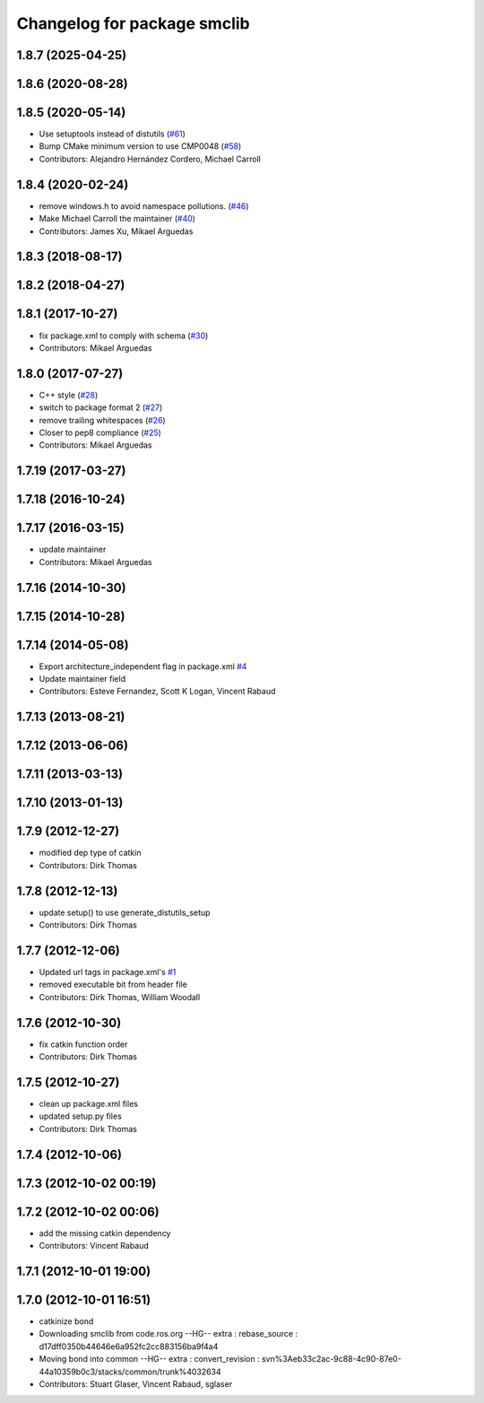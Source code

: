 ^^^^^^^^^^^^^^^^^^^^^^^^^^^^
Changelog for package smclib
^^^^^^^^^^^^^^^^^^^^^^^^^^^^

1.8.7 (2025-04-25)
------------------

1.8.6 (2020-08-28)
------------------

1.8.5 (2020-05-14)
------------------
* Use setuptools instead of distutils (`#61 <https://github.com/ros/bond_core/issues/61>`_)
* Bump CMake minimum version to use CMP0048 (`#58 <https://github.com/ros/bond_core/issues/58>`_)
* Contributors: Alejandro Hernández Cordero, Michael Carroll

1.8.4 (2020-02-24)
------------------
* remove windows.h to avoid namespace pollutions. (`#46 <https://github.com/ros/bond_core/issues/46>`_)
* Make Michael Carroll the maintainer (`#40 <https://github.com/ros/bond_core/issues/40>`_)
* Contributors: James Xu, Mikael Arguedas

1.8.3 (2018-08-17)
------------------

1.8.2 (2018-04-27)
------------------

1.8.1 (2017-10-27)
------------------
* fix package.xml to comply with schema (`#30 <https://github.com/ros/bond_core/issues/30>`_)
* Contributors: Mikael Arguedas

1.8.0 (2017-07-27)
------------------
* C++ style (`#28 <https://github.com/ros/bond_core/issues/28>`_)
* switch to package format 2 (`#27 <https://github.com/ros/bond_core/issues/27>`_)
* remove trailing whitespaces (`#26 <https://github.com/ros/bond_core/issues/26>`_)
* Closer to pep8 compliance (`#25 <https://github.com/ros/bond_core/issues/25>`_)
* Contributors: Mikael Arguedas

1.7.19 (2017-03-27)
-------------------

1.7.18 (2016-10-24)
-------------------

1.7.17 (2016-03-15)
-------------------
* update maintainer
* Contributors: Mikael Arguedas

1.7.16 (2014-10-30)
-------------------

1.7.15 (2014-10-28)
-------------------

1.7.14 (2014-05-08)
-------------------
* Export architecture_independent flag in package.xml `#4 <https://github.com/ros/bond_core/pull/4>`_
* Update maintainer field
* Contributors: Esteve Fernandez, Scott K Logan, Vincent Rabaud

1.7.13 (2013-08-21)
-------------------

1.7.12 (2013-06-06)
-------------------

1.7.11 (2013-03-13)
-------------------

1.7.10 (2013-01-13)
-------------------

1.7.9 (2012-12-27)
------------------
* modified dep type of catkin
* Contributors: Dirk Thomas

1.7.8 (2012-12-13)
------------------
* update setup() to use generate_distutils_setup
* Contributors: Dirk Thomas

1.7.7 (2012-12-06)
------------------
* Updated url tags in package.xml's `#1 <https://github.com/ros/bond_core/pull/1>`_
* removed executable bit from header file
* Contributors: Dirk Thomas, William Woodall

1.7.6 (2012-10-30)
------------------
* fix catkin function order
* Contributors: Dirk Thomas

1.7.5 (2012-10-27)
------------------
* clean up package.xml files
* updated setup.py files
* Contributors: Dirk Thomas

1.7.4 (2012-10-06)
------------------

1.7.3 (2012-10-02 00:19)
------------------------

1.7.2 (2012-10-02 00:06)
------------------------
* add the missing catkin dependency
* Contributors: Vincent Rabaud

1.7.1 (2012-10-01 19:00)
------------------------

1.7.0 (2012-10-01 16:51)
------------------------
* catkinize bond
* Downloading smclib from code.ros.org
  --HG--
  extra : rebase_source : d17dff0350b44646e6a952fc2cc883156ba9f4a4
* Moving bond into common
  --HG--
  extra : convert_revision : svn%3Aeb33c2ac-9c88-4c90-87e0-44a10359b0c3/stacks/common/trunk%4032634
* Contributors: Stuart Glaser, Vincent Rabaud, sglaser
